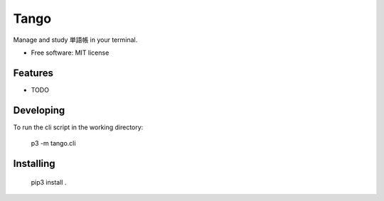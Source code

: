 ==================
Tango
==================

Manage and study 単語帳 in your terminal.


* Free software: MIT license

Features
--------

* TODO

Developing
----------

To run the cli script in the working directory:

    p3 -m tango.cli

Installing
----------

    pip3 install .

